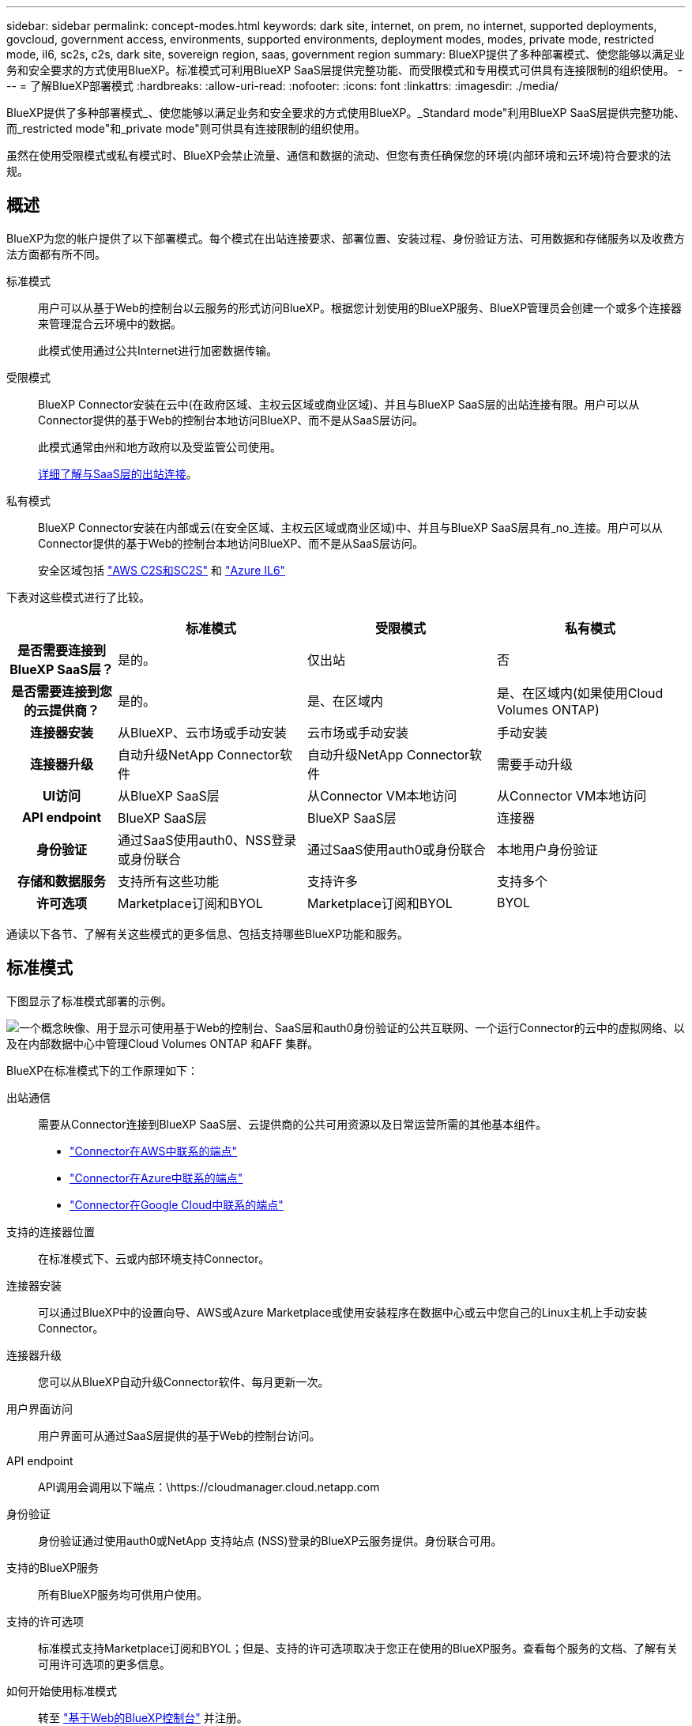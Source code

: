 ---
sidebar: sidebar 
permalink: concept-modes.html 
keywords: dark site, internet, on prem, no internet, supported deployments, govcloud, government access, environments, supported environments, deployment modes, modes, private mode, restricted mode, il6, sc2s, c2s, dark site, sovereign region, saas, government region 
summary: BlueXP提供了多种部署模式、使您能够以满足业务和安全要求的方式使用BlueXP。标准模式可利用BlueXP SaaS层提供完整功能、而受限模式和专用模式可供具有连接限制的组织使用。 
---
= 了解BlueXP部署模式
:hardbreaks:
:allow-uri-read: 
:nofooter: 
:icons: font
:linkattrs: 
:imagesdir: ./media/


[role="lead"]
BlueXP提供了多种部署模式_、使您能够以满足业务和安全要求的方式使用BlueXP。_Standard mode"利用BlueXP SaaS层提供完整功能、而_restricted mode"和_private mode"则可供具有连接限制的组织使用。

虽然在使用受限模式或私有模式时、BlueXP会禁止流量、通信和数据的流动、但您有责任确保您的环境(内部环境和云环境)符合要求的法规。



== 概述

BlueXP为您的帐户提供了以下部署模式。每个模式在出站连接要求、部署位置、安装过程、身份验证方法、可用数据和存储服务以及收费方法方面都有所不同。

标准模式:: 用户可以从基于Web的控制台以云服务的形式访问BlueXP。根据您计划使用的BlueXP服务、BlueXP管理员会创建一个或多个连接器来管理混合云环境中的数据。
+
--
此模式使用通过公共Internet进行加密数据传输。

--
受限模式:: BlueXP Connector安装在云中(在政府区域、主权云区域或商业区域)、并且与BlueXP SaaS层的出站连接有限。用户可以从Connector提供的基于Web的控制台本地访问BlueXP、而不是从SaaS层访问。
+
--
此模式通常由州和地方政府以及受监管公司使用。

<<受限模式,详细了解与SaaS层的出站连接>>。

--
私有模式:: BlueXP Connector安装在内部或云(在安全区域、主权云区域或商业区域)中、并且与BlueXP SaaS层具有_no_连接。用户可以从Connector提供的基于Web的控制台本地访问BlueXP、而不是从SaaS层访问。
+
--
安全区域包括 https://aws.amazon.com/federal/us-intelligence-community/["AWS C2S和SC2S"^] 和 https://learn.microsoft.com/en-us/azure/compliance/offerings/offering-dod-il6["Azure IL6"^]

--


下表对这些模式进行了比较。

[cols="16h,28,28,28"]
|===
|  | 标准模式 | 受限模式 | 私有模式 


| 是否需要连接到BlueXP SaaS层？ | 是的。 | 仅出站 | 否 


| 是否需要连接到您的云提供商？ | 是的。 | 是、在区域内 | 是、在区域内(如果使用Cloud Volumes ONTAP) 


| 连接器安装 | 从BlueXP、云市场或手动安装 | 云市场或手动安装 | 手动安装 


| 连接器升级 | 自动升级NetApp Connector软件 | 自动升级NetApp Connector软件 | 需要手动升级 


| UI访问 | 从BlueXP SaaS层 | 从Connector VM本地访问 | 从Connector VM本地访问 


| API endpoint | BlueXP SaaS层 | BlueXP SaaS层 | 连接器 


| 身份验证 | 通过SaaS使用auth0、NSS登录或身份联合 | 通过SaaS使用auth0或身份联合 | 本地用户身份验证 


| 存储和数据服务 | 支持所有这些功能 | 支持许多 | 支持多个 


| 许可选项 | Marketplace订阅和BYOL | Marketplace订阅和BYOL | BYOL 
|===
通读以下各节、了解有关这些模式的更多信息、包括支持哪些BlueXP功能和服务。



== 标准模式

下图显示了标准模式部署的示例。

image:diagram-standard-mode.png["一个概念映像、用于显示可使用基于Web的控制台、SaaS层和auth0身份验证的公共互联网、一个运行Connector的云中的虚拟网络、以及在内部数据中心中管理Cloud Volumes ONTAP 和AFF 集群。"]

BlueXP在标准模式下的工作原理如下：

出站通信:: 需要从Connector连接到BlueXP SaaS层、云提供商的公共可用资源以及日常运营所需的其他基本组件。
+
--
* link:task-set-up-networking-aws.html#endpoints-contacted-for-day-to-day-operations["Connector在AWS中联系的端点"]
* link:task-set-up-networking-azure.html#endpoints-contacted-for-day-to-day-operations["Connector在Azure中联系的端点"]
* link:task-set-up-networking-google.html#endpoints-contacted-for-day-to-day-operations["Connector在Google Cloud中联系的端点"]


--
支持的连接器位置:: 在标准模式下、云或内部环境支持Connector。
连接器安装:: 可以通过BlueXP中的设置向导、AWS或Azure Marketplace或使用安装程序在数据中心或云中您自己的Linux主机上手动安装Connector。
连接器升级:: 您可以从BlueXP自动升级Connector软件、每月更新一次。
用户界面访问:: 用户界面可从通过SaaS层提供的基于Web的控制台访问。
API endpoint:: API调用会调用以下端点：\https://cloudmanager.cloud.netapp.com
身份验证:: 身份验证通过使用auth0或NetApp 支持站点 (NSS)登录的BlueXP云服务提供。身份联合可用。
支持的BlueXP服务:: 所有BlueXP服务均可供用户使用。
支持的许可选项:: 标准模式支持Marketplace订阅和BYOL；但是、支持的许可选项取决于您正在使用的BlueXP服务。查看每个服务的文档、了解有关可用许可选项的更多信息。
如何开始使用标准模式:: 转至 https://console.bluexp.netapp.com["基于Web的BlueXP控制台"^] 并注册。
+
--
link:task-quick-start-standard-mode.html["了解如何开始使用标准模式"]。

--




== 受限模式

下图显示了受限模式部署的示例。

image:diagram-restricted-mode.png["一个概念映像、用于显示可用SaaS层和auth0身份验证的公共互联网、运行Connector并提供对基于Web的控制台的访问的云中的虚拟网络、以及在内部数据中心管理Cloud Volumes ONTAP 和AFF 集群。"]

BlueXP在受限模式下的工作原理如下：

出站通信:: 要使用BlueXP数据服务、启用Connector的自动软件升级、使用基于auth0的身份验证以及发送元数据以进行收费(Storage VM名称、已分配容量以及卷UUID、类型和IOPS)、需要从Connector到BlueXP SaaS层的出站连接。
+
--
BlueXP SaaS层不会启动与连接器的通信。所有通信均由Connector启动、它可以根据需要从SaaS层提取或推送到SaaS层。

此外、还需要从区域内连接到云提供商资源。

--
支持的连接器位置:: 在受限模式下、云支持Connector：在政府区域、主权区域或商业区域。
连接器安装:: 可以从AWS或Azure Marketplace安装连接器、也可以在您自己的Linux主机上手动安装连接器。
连接器升级:: 您可以从BlueXP自动升级Connector软件、每月更新一次。
用户界面访问:: 用户界面可从云区域中部署的Connector进行访问。
API endpoint:: API调用会调用以下端点：\https://cloudmanager.cloud.netapp.com
身份验证:: 身份验证通过使用auth0的BlueXP云服务提供。此外、还可以使用身份联合。
支持的BlueXP服务:: 在受限模式下、BlueXP支持以下存储和数据服务：
+
--
[cols="2*"]
|===
| 支持的服务 | 注释： 


| 适用于 ONTAP 的 Amazon FSX | 完全支持 


| Azure NetApp Files | 完全支持 


| 备份和恢复 | 受限模式的政府区域和商业区域支持。受限模式的主权区域不支持。不支持以下功能：应用程序、虚拟机和Kubernetes。 


| 分类  a| 
受限模式的政府区域支持。在商业区域或受限模式的主权区域不支持。

存在以下限制：

* 无法扫描OneDrive帐户、SharePoint帐户和Google Drive帐户。
* 无法集成Microsoft Azure信息保护(AIP)标签功能。




| Cloud Volumes ONTAP | 完全支持 


| 数字电子钱包 | 您可以在受限模式下将电子钱包与下面列出的受支持许可选项结合使用。 


| 内部 ONTAP 集群 | 同时支持使用连接器进行发现和不使用连接器进行发现(直接发现)。如果您发现使用Connector的内部集群、则不支持高级视图(System Manager)。 


| Replication | 受限模式的政府区域支持。在商业区域或受限模式的主权区域不支持。 
|===
--
支持的许可选项:: 受限模式支持以下许可选项：
+
--
* 市场订阅(每小时和每年的合同)
+
请注意以下事项：

+
** 对于Cloud Volumes ONTAP 、仅支持基于容量的许可。
** 在Azure中、政府区域不支持年度合同。


* BYOL
+
对于Cloud Volumes ONTAP 、BYOL既支持基于容量的许可、也支持基于节点的许可。



--
如何开始使用受限模式:: 创建BlueXP帐户时、您需要启用受限模式。
+
--
如果您还没有帐户、则在首次从手动安装的连接器或从云提供商的市场创建的连接器登录到BlueXP时、系统将提示您创建帐户并启用受限模式。

如果您已有帐户、但要创建另一个帐户、则需要使用租户API。

请注意、在BlueXP创建帐户后、您无法更改受限模式设置。您不能稍后启用受限模式、也不能稍后禁用它。必须在创建帐户时进行设置。

* link:task-quick-start-restricted-mode.html["了解如何开始使用受限模式"]。
* link:task-create-account.html["了解如何创建其他BlueXP帐户"]。


--




== 私有模式

在私有模式下、您可以在内部或云中安装Connector、然后使用BlueXP管理混合云中的数据。无法连接到BlueXP SaaS层。

下图显示了一个私有模式部署示例、其中、Connector安装在云中、并同时管理Cloud Volumes ONTAP 和内部ONTAP 集群。

image:diagram-private-mode-cloud.png["一个概念图像、显示了运行Connector并提供对基于Web的控制台的访问权限的云中的虚拟网络、以及在内部数据中心中管理Cloud Volumes ONTAP 和AFF 集群。"]

同时、第二张图显示了一个专用模式部署示例、其中、Connector安装在内部、管理内部ONTAP 集群并提供对受支持的BlueXP数据服务的访问。

image:diagram-private-mode-onprem.png["一个概念图像、显示了一个内部数据中心、其中运行了一个Connector、并提供了对基于Web的控制台和BlueXP数据服务的访问权限、同时管理了内部数据中心中的AFF 集群。"]

BlueXP在专用模式下的工作原理如下：

出站通信:: 不需要出站连接。所有软件包、依赖项和基本组件均随Connector打包、并从本地计算机提供服务。只有在部署Cloud Volumes ONTAP 时、才需要连接到云提供商的公共可用资源。
支持的连接器位置:: 在私有模式下、云或内部支持Connector。
连接器安装:: 您自己的Linux主机支持在云端或内部环境中手动安装Connector。
连接器升级:: 您需要手动升级Connector软件。连接器软件会按未定义的时间间隔发布到NetApp 支持站点。
用户界面访问:: 用户界面可从部署在云区域或内部环境中的Connector进行访问。
API endpoint:: API调用会调用Connector虚拟机。
身份验证:: 身份验证通过本地用户管理和访问来提供。不通过BlueXP的云服务提供身份验证。
在云部署中支持的BlueXP服务:: 在云中安装Connector时、BlueXP支持以下私有模式的存储和数据服务：
+
--
[cols="2*"]
|===
| 支持的服务 | 注释： 


| 备份和恢复 | 在AWS和Azure商业区域中受支持。在Google Cloud或中不受支持 https://aws.amazon.com/federal/us-intelligence-community/["AWS C2S/SC2S"^] 或 https://learn.microsoft.com/en-us/azure/compliance/offerings/offering-dod-il6["Azure IL6"^] 


| Cloud Volumes ONTAP | 由于无法访问Internet、因此无法使用以下功能：自动软件升级、AutoSupport 和AWS成本信息。 


| 数字电子钱包 | 您可以将数字钱包与下面列出的受支持许可选项结合使用、用于私有模式。 


| 内部 ONTAP 集群 | 需要从安装了连接器的云连接到内部环境。不支持不使用连接器(直接发现)进行发现。 
|===
--
在内部部署中支持的BlueXP服务:: 如果您的内部安装了Connector、则BlueXP支持以下私有模式存储和数据服务：
+
--
[cols="2*"]
|===
| 支持的服务 | 注释： 


| 备份和恢复 | 仅支持将内部ONTAP 卷备份和还原到StorageGRID 系统。https://docs.netapp.com/us-en/cloud-manager-backup-restore/task-backup-onprem-private-cloud.html["了解如何将内部ONTAP 数据备份到StorageGRID"^] 


| 分类  a| 
* 唯一支持的数据源是您可以在本地发现的数据源。
+
https://docs.netapp.com/us-en/cloud-manager-data-sense/task-deploy-compliance-dark-site.html#supported-data-sources["查看可在本地发现的源"^]

* 不支持需要出站Internet访问的功能。
+
https://docs.netapp.com/us-en/cloud-manager-data-sense/task-deploy-compliance-dark-site.html#limitations["查看功能限制"^]





| 数字电子钱包 | 您可以将数字钱包与下面列出的受支持许可选项结合使用、用于私有模式。 


| 内部 ONTAP 集群 | 不支持不使用连接器(直接发现)进行发现。 


| Replication | 完全支持 
|===
--
支持的许可选项:: 专用模式仅支持BYOL。
+
--
对于Cloud Volumes ONTAP BYOL、仅支持基于节点的许可。不支持基于容量的许可。由于出站Internet连接不可用、您需要手动将Cloud Volumes ONTAP 许可文件上传到BlueXP电子钱包中。

https://docs.netapp.com/us-en/cloud-manager-cloud-volumes-ontap/task-manage-node-licenses.html#add-unassigned-licenses["了解如何将许可证添加到BlueXP电子钱包中"^]

--
如何开始使用专用模式:: 可通过从NetApp 支持站点 下载"脱机"安装程序来访问私有模式。
+
--
link:task-quick-start-private-mode.html["了解如何开始使用私有模式"]。

--




== 服务和功能比较

下表可帮助您快速确定受限模式和专用模式支持的BlueXP服务和功能。

请注意、某些服务可能受支持、但有一些限制。有关在受限模式和专用模式下如何支持这些服务的详细信息、请参阅上述部分。

[cols="19,27,27,27"]
|===
| 产品区域 | BlueXP服务或功能 | 受限模式 | 私有模式 


.11+| *工作环境* | 适用于 ONTAP 的 Amazon FSX | 是的。 | 否 


| Amazon S3 | 否 | 否 


| Azure Blob | 否 | 否 


| Azure NetApp Files | 是的。 | 否 


| Cloud Volumes ONTAP | 是的。 | 是的。 


| 适用于 Google Cloud 的 Cloud Volumes Service | 否 | 否 


| Google Cloud 存储 | 否 | 否 


| Kubernetes 集群 | 否 | 否 


| 内部 ONTAP 集群 | 是的。 | 是的。 


| E 系列 | 否 | 否 


| StorageGRID | 否 | 否 


.13+| * 服务 * | 备份和恢复 | 是的。 | 是的。 


| 分类 | 是的。 | 是的。 


| 云运营 | 否 | 否 


| 复制和同步 | 否 | 否 


| 数字顾问 | 否 | 否 


| 数字电子钱包 | 是的。 | 是的。 


| 经济效率 | 否 | 否 


| 边缘缓存 | 否 | 否 


| 运营故障恢复能力 | 否 | 否 


| 勒索软件保护 | 否 | 否 


| 修复 | 否 | 否 


| Replication | 是的。 | 是的。 


| 分层 | 否 | 否 


.4+| *功能* | 凭据 | 是的。 | 是的。 


| NSS帐户 | 是的。 | 否 


| 通知 | 是的。 | 否 


| 时间线 | 是的。 | 是的。 
|===